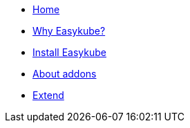 * xref:index.adoc[Home]
* xref:rationale.adoc[Why Easykube?]
* xref:install.adoc[Install Easykube]
* xref:addons.adoc[About addons]
* xref:extend.adoc[Extend]